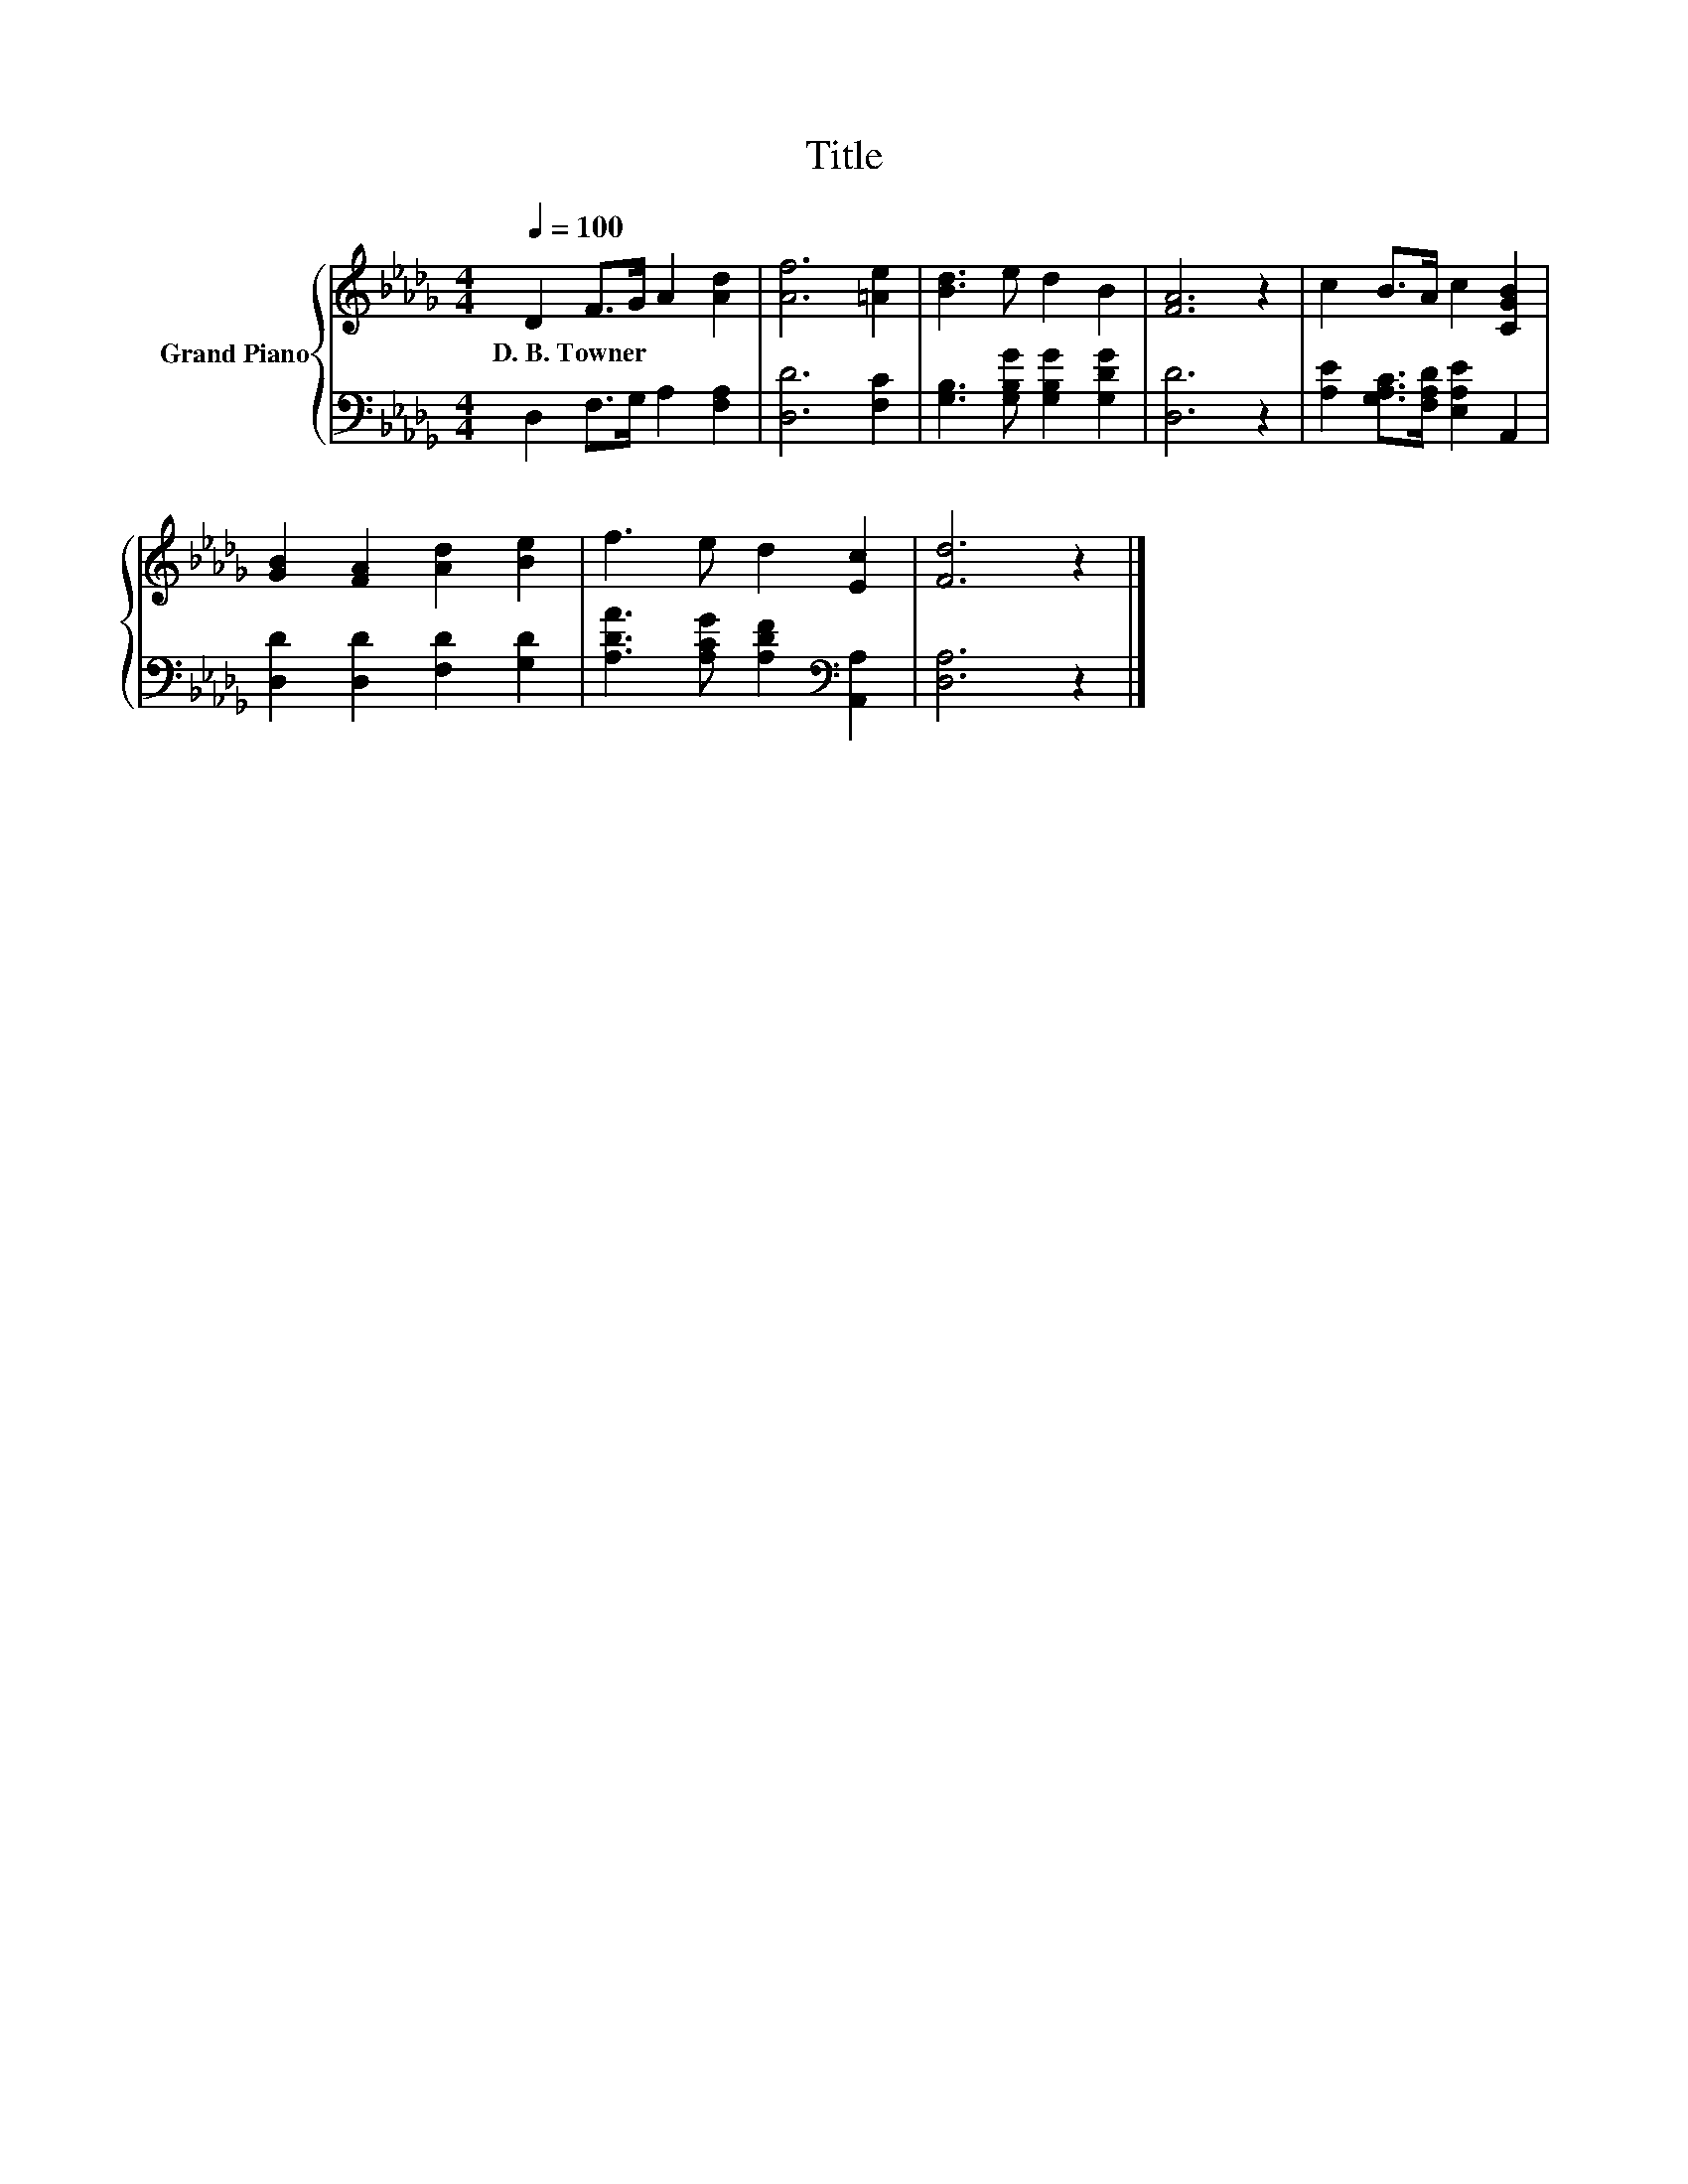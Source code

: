 X:1
T:Title
%%score { 1 | 2 }
L:1/8
Q:1/4=100
M:4/4
K:Db
V:1 treble nm="Grand Piano"
V:2 bass 
V:1
 D2 F>G A2 [Ad]2 | [Af]6 [=Ae]2 | [Bd]3 e d2 B2 | [FA]6 z2 | c2 B>A c2 [CGB]2 | %5
w: D.~B.~Towner * * * *|||||
 [GB]2 [FA]2 [Ad]2 [Be]2 | f3 e d2 [Ec]2 | [Fd]6 z2 |] %8
w: |||
V:2
 D,2 F,>G, A,2 [F,A,]2 | [D,D]6 [F,C]2 | [G,B,]3 [G,B,G] [G,B,G]2 [G,DG]2 | [D,D]6 z2 | %4
 [A,E]2 [G,A,C]>[F,A,D] [E,A,E]2 A,,2 | [D,D]2 [D,D]2 [F,D]2 [G,D]2 | %6
 [A,DA]3 [A,CG] [A,DF]2[K:bass] [A,,A,]2 | [D,A,]6 z2 |] %8

